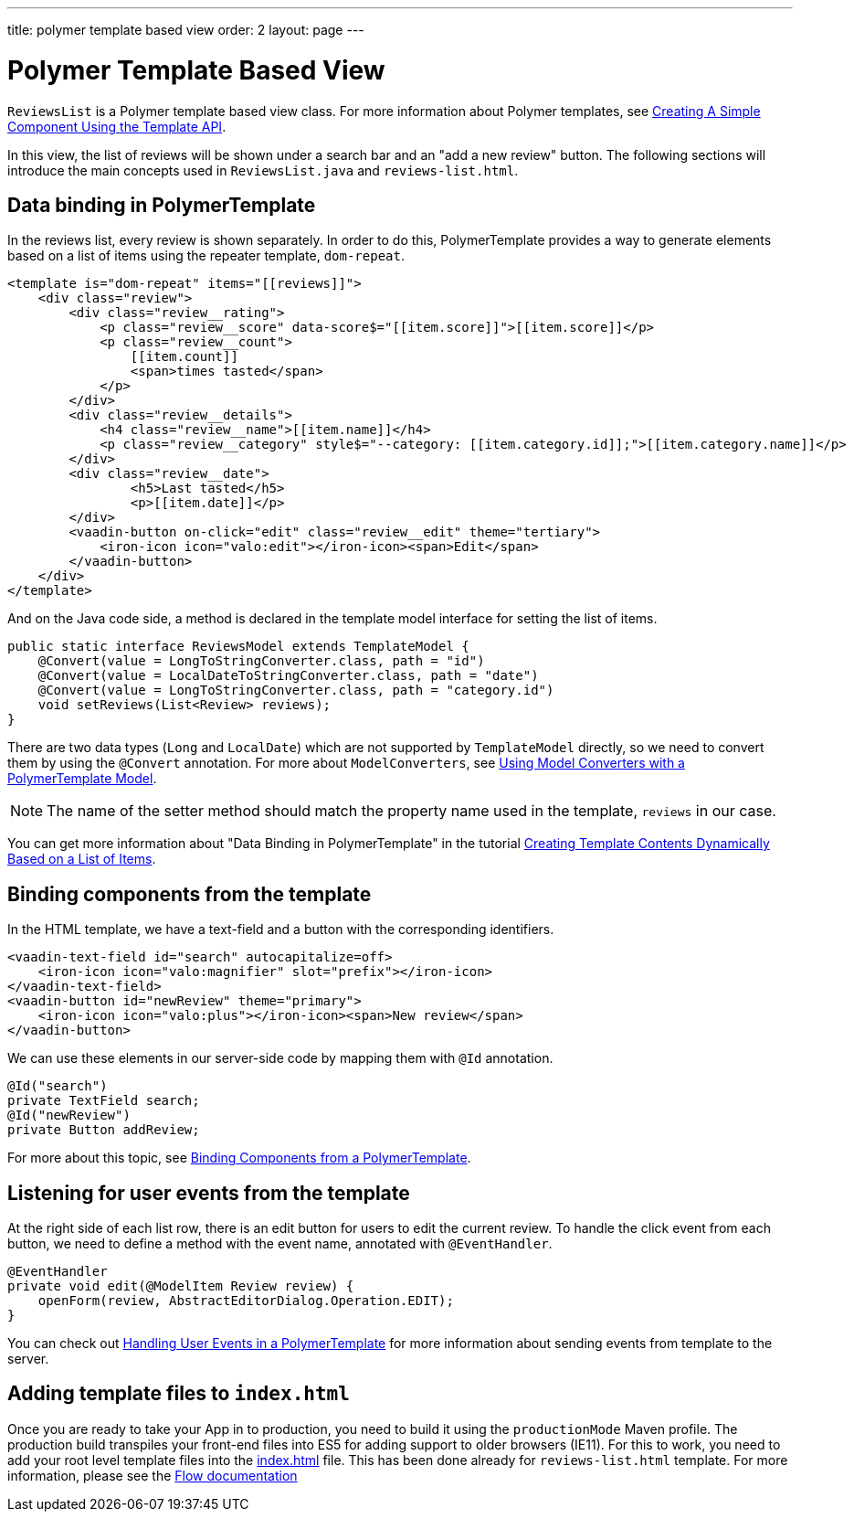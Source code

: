 ---
title: polymer template based view
order: 2
layout: page
---
ifdef::env-github[:outfilesuffix: .asciidoc]

= Polymer Template Based View

`ReviewsList` is a Polymer template based view class.
For more information about Polymer templates, see
https://github.com/vaadin/flow/blob/master/flow-documentation/polymer-templates/tutorial-template-basic.asciidoc[
Creating A Simple Component Using the Template API].

In this view, the list of reviews will be shown under a search bar and an
"add a new review" button.
The following sections will introduce the main concepts used in
`ReviewsList.java` and `reviews-list.html`.

== Data binding in PolymerTemplate

In the reviews list, every review is shown separately. In order to do this,
PolymerTemplate provides a way to generate elements based on a list of items
using the repeater template, `dom-repeat`.

[source, html]
--------------
<template is="dom-repeat" items="[[reviews]]">
    <div class="review">
        <div class="review__rating">
            <p class="review__score" data-score$="[[item.score]]">[[item.score]]</p>
            <p class="review__count">
                [[item.count]]
                <span>times tasted</span>
            </p>
        </div>
        <div class="review__details">
            <h4 class="review__name">[[item.name]]</h4>
            <p class="review__category" style$="--category: [[item.category.id]];">[[item.category.name]]</p>
        </div>
        <div class="review__date">
                <h5>Last tasted</h5>
                <p>[[item.date]]</p>
        </div>
        <vaadin-button on-click="edit" class="review__edit" theme="tertiary">
            <iron-icon icon="valo:edit"></iron-icon><span>Edit</span>
        </vaadin-button>
    </div>
</template>
--------------

And on the Java code side, a method is declared in the template model interface
for setting the list of items.

[source, java]
--------------
public static interface ReviewsModel extends TemplateModel {
    @Convert(value = LongToStringConverter.class, path = "id")
    @Convert(value = LocalDateToStringConverter.class, path = "date")
    @Convert(value = LongToStringConverter.class, path = "category.id")
    void setReviews(List<Review> reviews);
}
--------------
There are two data types (`Long` and `LocalDate`) which are not supported  by
`TemplateModel` directly, so we need to convert them by using the `@Convert`
annotation. For more about `ModelConverters`, see
https://github.com/vaadin/flow/blob/master/flow-documentation/polymer-templates/tutorial-template-model-converters.asciidoc[
Using Model Converters with a PolymerTemplate Model].

[NOTE]
The name of the setter method should match the property name used in the
template, `reviews` in our case.

You can get more information about "Data Binding in PolymerTemplate" in the tutorial
https://github.com/vaadin/flow/blob/master/flow-documentation/polymer-templates/tutorial-template-list-bindings.asciidoc[
Creating Template Contents Dynamically Based on a List of Items].

== Binding components from the template

In the HTML template, we have a text-field and a button with the corresponding identifiers.
[source, html]
--------------
<vaadin-text-field id="search" autocapitalize=off>
    <iron-icon icon="valo:magnifier" slot="prefix"></iron-icon>
</vaadin-text-field>
<vaadin-button id="newReview" theme="primary">
    <iron-icon icon="valo:plus"></iron-icon><span>New review</span>
</vaadin-button>
--------------

We can use these elements in our server-side code by mapping them with `@Id` annotation.
[source, java]
--------------
@Id("search")
private TextField search;
@Id("newReview")
private Button addReview;
--------------
For more about this topic, see
https://github.com/vaadin/flow/blob/master/flow-documentation/polymer-templates/tutorial-template-components.asciidoc[
Binding Components from a PolymerTemplate].

== Listening for user events from the template

At the right side of each list row, there is an edit button for users to edit
the current review. To handle the click event from each button, we need to
define a method with the event name, annotated with `@EventHandler`.
[source, java]
--------------
@EventHandler
private void edit(@ModelItem Review review) {
    openForm(review, AbstractEditorDialog.Operation.EDIT);
}
--------------
You can check out
https://github.com/vaadin/flow/blob/master/flow-documentation/polymer-templates/tutorial-template-event-handlers.asciidoc[
Handling User Events in a PolymerTemplate]
for more information about sending events from template to the server.


== Adding template files to `index.html`

Once you are ready to take your App in to production, you need to build it using the `productionMode` Maven profile.
The production build transpiles your front-end files into ES5 for adding support to older browsers (IE11).
For this to work, you need to add your root level template files into the https://github.com/vaadin/beverage-starter-flow/blob/master/src/main/webapp/frontend/index.html[index.html^] file.
This has been done already for `reviews-list.html` template. For more information, please see the https://github.com/vaadin/flow/blob/master/flow-documentation/web-components/tutorial-webcomponents-es5.asciidoc[Flow documentation]
